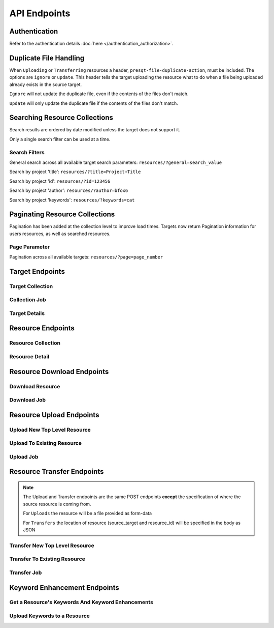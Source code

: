 API Endpoints
=============

Authentication
--------------
Refer to the authentication details :doc:`here </authentication_authorization>`.

Duplicate File Handling
-----------------------
When ``Uploading`` or ``Transferring`` resources a header, ``presqt-file-duplicate-action``, must be
included. The options are ``ignore`` or ``update``. This header tells the target uploading the
resource what to do when a file being uploaded already exists in the source target.

``Ignore`` will not update the duplicate file, even if the contents of the files don't match.

``Update`` will only update the duplicate file if the contents of the files don't match.

Searching Resource Collections
------------------------------
Search results are ordered by date modified unless the target does not support it.

Only a single search filter can be used at a time.

Search Filters
++++++++++++++

General search across all available target search parameters: ``resources/?general=search_value``

Search by project 'title': ``resources/?title=Project+Title``

Search by project 'id': ``resources/?id=123456``

Search by project 'author': ``resources/?author=bfox6``

Search by project 'keywords': ``resources/?keywords=cat``

Paginating Resource Collections
-------------------------------

Pagination has been added at the collection level to improve load times. Targets now return Pagination
information for users resources, as well as searched resources.

Page Parameter
++++++++++++++

Pagination across all available targets: ``resources/?page=page_number``

Target Endpoints
----------------

Target Collection
+++++++++++++++++

.. http:get::  /api_v1/targets/

    Retrieve details of all ``Targets``.

    **Example request**:

    .. sourcecode:: http

        GET /api_v1/targets/ HTTP/1.1
        Host: presqt-prod.crc.nd.edu
        Accept: application/json

    **Example response**:

    .. sourcecode:: http

        HTTP/1.1 200 OK
        Content-Type: application/json

        [
            {
                "name": "osf",
                "readable_name": "OSF",
                "status_url": "https://api.osf.io/v2/nodes/",
                "supported_actions": {
                    "resource_collection": true,
                    "resource_detail": true,
                    "resource_download": true,
                    "resource_upload": true,
                    "resource_transfer_in": true,
                    "resource_transfer_out": true
                    "keywords": true,
                    "keywords_upload": true,
                },
                "supported_transfer_partners": {
                    "transfer_in": [
                        "github",
                        "curate_nd"
                    ],
                    "transfer_out": [
                        "github"
                    ]
                },
                "supported_hash_algorithms": [
                    "sha256",
                    "md5"
                ],
                "infinite_depth": true
                "links": [
                    {
                        "name": "Detail",
                        "link": "https://presqt-prod.crc.nd.edu/api_v1/targets/osf/",
                        "method": "GET"
                    }
                ]
            },
            {
                "name": "curate_nd",
                "readable_name": "CurateND",
                "status_url": "https://curate.nd.edu/api/items",
                "supported_actions": {
                    "resource_collection": true,
                    "resource_detail": true,
                    "resource_download": true,
                    "resource_upload": false,
                    "resource_transfer_in": false,
                    "resource_transfer_out": true,
                    "keywords": true,
                    "keywords_upload": false,
                },
                "supported_transfer_partners": {
                    "transfer_in": [],
                    "transfer_out": [
                        "osf",
                        "github"
                    ]
                },
                "supported_hash_algorithms": [
                    "md5"
                ],
                "infinite_depth": false
                "links": [
                    {
                        "name": "Detail",
                        "link": "https://presqt-prod.crc.nd.edu/api_v1/targets/curate_nd/",
                        "method": "GET"
                    }
                ]
            }
        ]

    :statuscode 200: ``Targets`` successfully retrieved

Collection Job
++++++++++++++

.. http:get::  /api_v1/collection/(str: ticket_number)/

    Get the progress of the ``Collection Process`` for the given ``ticket_number``.

    **Example request**:

    .. sourcecode:: http

        GET /api_v1/collection/c24442a7-fead-4fb8-b56e-d4196ad55482/ HTTP/1.1
        Host: presqt-prod.crc.nd.edu
        Accept: application/json

    **Example response**:

    .. sourcecode:: http

        HTTP/1.1 200 OK
        Content-Type: application/json

        {
            "total_files": 28,
            "files_finished": 22
        }

    :reqheader presqt-source-token: User's ``Token`` for the source target
    :statuscode 200: ``Collection`` progress successfully retrieved
    :statuscode 400: ``presqt-source-token`` missing in the request headers
    :statuscode 401: Header ``presqt-source-token`` does not match the ``presqt-source-token`` for this server process
    :statuscode 404: Invalid ``Ticket Number``

Target Details
++++++++++++++

.. http:get::  /api_v1/targets/(str: target_name)/

    Retrieve details of a single ``Target``.

    **Example request**:

    .. sourcecode:: http

        GET /api_v1/targets/OSF/ HTTP/1.1
        Host: presqt-prod.crc.nd.edu
        Accept: application/json

    **Example response**:

    .. sourcecode:: http

        HTTP/1.1 200 OK
        Content-Type: application/json

        {
            "name": "osf",
            "readable_name": "OSF",
            "status_url": "https://api.osf.io/v2/nodes/",
            "supported_actions": {
                "resource_collection": true,
                "resource_detail": true,
                "resource_download": true,
                "resource_upload": true,
                "resource_transfer_in": true,
                "resource_transfer_out": true,
                "keywords": true,
                "keywords_upload": true,
            },
            "supported_transfer_partners": {
                "transfer_in": [
                    "github",
                    "curate_nd"
                ],
                "transfer_out": [
                    "github"
                ]
            },
            "supported_hash_algorithms": [
                "sha256",
                "md5"
            ],
            "infinite_depth": true
            "links": [
                {
                    "name": "Collection",
                    "link": "https://presqt-prod.crc.nd.edu/api_v1/targets/osf/resources/",
                    "method": "GET"
                },
                {
                    "name": "Upload",
                    "link": "https://presqt-prod.crc.nd.edu/api_v1/targets/osf/resources/",
                    "method": "POST"
                },
                {
                    "name": "Transfer",
                    "link": "https://presqt-prod.crc.nd.edu/api_v1/targets/osf/resources/",
                    "method": "POST"
                }
            ]
        }

    :statuscode 200: ``Target`` successfully retrieved
    :statuscode 404: Invalid ``Target`` name

Resource Endpoints
------------------

Resource Collection
+++++++++++++++++++

.. http:get::  /api_v1/targets/(str: target_name)/resources/

    Retrieve details of all resources for a given ``Target`` and ``User Token``

    **Example request**:

    .. sourcecode:: http

        GET /api_v1/targets/OSF/resources/ HTTP/1.1
        Host: presqt-prod.crc.nd.edu
        Accept: application/json

    **Example response**:

    .. sourcecode:: http

        HTTP/1.1 200 OK
        Content-Type: application/json

        {
            "resources": [
                {
                    "kind": "container",
                    "kind_name": "project",
                    "id": "cmn5z",
                    "container": null,
                    "title": "Test Project",
                    "links": [
                        {
                            "name": "Detail",
                            "link": "https://presqt-prod.crc.nd.edu/api_v1/targets/osf/resources/cmn5z/",
                            "method": "GET"
                        }
                    ]
                },
                {
                    "kind": "container",
                    "kind_name": "storage",
                    "id": "cmn5z:osfstorage",
                    "container": "cmn5z",
                    "title": "osfstorage",
                    "links": [
                        {
                            "name": "Detail",
                            "link": "https://presqt-prod.crc.nd.edu/api_v1/targets/osf/resources/cmn5z:osfstorage/",
                            "method": "GET"
                        }
                    ]
                },
                {
                    "kind": "container",
                    "kind_name": "folder",
                    "id": "5cd9832cf244ec0021e5f245",
                    "container": "cmn5z:osfstorage",
                    "title": "Images",
                    "links": [
                        {
                            "name": "Detail",
                            "link": "https://presqt-prod.crc.nd.edu/api_v1/targets/osf/resources/5cd9832cf244ec0021e5f245/",
                            "method": "GET"
                        }
                    ]
                },
                {
                    "kind": "item",
                    "kind_name": "file",
                    "id": "5cd98510f244ec001fe5632f",
                    "container": "5cd9832cf244ec0021e5f245",
                    "title": "22776439564_7edbed7e10_o.jpg",
                    "links": [
                        {
                            "name": "Detail",
                            "link": "https://presqt-prod.crc.nd.edu/api_v1/targets/osf/resources/5cd98510f244ec001fe5632f/",
                            "method": "GET"
                        }
                    ]
                }
            ],
            "pages": {
                "first_page": "https://presqt-prod.crc.nd.edu/api_v1/targets/osf/resources?page=1",
                "previous_page": "https://presqt-prod.crc.nd.edu/api_v1/targets/osf/resources?page=5",
                "next_page": "https://presqt-prod.crc.nd.edu/api_v1/targets/osf/resources?page=7",
                "last_page": "https://presqt-prod.crc.nd.edu/api_v1/targets/osf/resources?page=30",
                "total_pages": 30,
                "per_page": 10,
                "base_page": "https://presqt-prod.crc.nd.edu/api_v1/targets/osf/resources?page="
            }
        }
    
    **Example request w/ search parameter**:

    .. sourcecode:: http

        GET /api_v1/targets/OSF/resources?title=egg/ HTTP/1.1
        Host: presqt-prod.crc.nd.edu
        Accept: application/json
    
    **Example request w/ search parameter and page parameter**:

    .. sourcecode:: http

        GET /api_v1/targets/OSF/resources?title=egg&page=3/ HTTP/1.1
        Host: presqt-prod.crc.nd.edu
        Accept: application/json

    Search filtering rules can be found here.

    :reqheader presqt-source-token: User's token for the source target
    :statuscode 200: ``Resources`` successfully retrieved
    :statuscode 400: The ``Target`` does not support the action ``resource_collection``
    :statuscode 400: ``presqt-source-token`` missing in the request headers
    :statuscode 400: The ``search query`` is not formatted correctly.
    :statuscode 401: ``Token`` is invalid
    :statuscode 404: Invalid ``Target`` name

Resource Detail
+++++++++++++++

.. http:get::  /api_v1/targets/(str: target_name)/resources/(str: resource_id).json/

    Retrieve details of a ``Resource`` in JSON format

    **Example request**:

    .. sourcecode:: http

        GET /api_v1/targets/OSF/resources/1234.json/ HTTP/1.1
        Host: presqt-prod.crc.nd.edu
        Accept: application/json

    **Example response**:

    .. sourcecode:: http

        HTTP/1.1 200 OK
        Content-Type: application/json

        {
            "kind": "item",
            "kind_name": "file",
            "id": "5cd98a30f2c01100177156be",
            "title": "Character Sheet - Alternative - Print Version.pdf",
            "date_created": "2019-05-13T15:06:34.521000Z",
            "date_modified": "2019-05-13T15:06:34.521000Z",
            "hashes": {
                "md5": null,
                "sha256": null
            },
            "extra": {
                "last_touched": "2019-11-07T17:00:51.680957",
                "materialized_path": "/Character Sheet - Alternative - Print Version.pdf",
                "current_version": 1,
                "provider": "googledrive",
                "path": "/Character%20Sheet%20-%20Alternative%20-%20Print%20Version.pdf",
                "current_user_can_comment": true,
                "guid": "byz93",
                "checkout": null,
                "tags": [],
                "size": null
            },
            "links": [
                {
                    "name": "Download",
                    "link": "https://presqt-prod.crc.nd.edu/api_v1/targets/osf/resources/5cd98a30f2c01100177156be.zip/",
                    "method": "GET"
                }
            ],
            "actions": [
                "Transfer"
            ]
        }


    :reqheader presqt-source-token: User's token for the source target
    :statuscode 200: ``Resource`` successfully retrieved
    :statuscode 400: The ``Target`` does not support the action ``resource_detail``
    :statuscode 400: ``presqt-source-token`` missing in the request headers
    :statuscode 400: Invalid format given. Must be ``json``
    :statuscode 401: ``Token`` is invalid
    :statuscode 403: User does not have access to this ``Resource``
    :statuscode 404: Invalid ``Target`` name
    :statuscode 404: ``Resource`` with this ``ID`` not found for this user
    :statuscode 410: ``Resource`` no longer available

Resource Download Endpoints
---------------------------

Download Resource
+++++++++++++++++

.. http:get::  /api_v1/targets/(str: target_name)/resources/(str: resource_id).zip/

    Retrieve a Resource as a ZIP file. This endpoint begins the download process but does not
    return the zip file. Rather, it returns a ``ticket_number`` which can be passed to the
    ``Download Job`` endpoint to check in on the process.

    **Example request**:

    .. sourcecode:: http

        GET /api_v1/targets/OSF/resources/1234.zip/ HTTP/1.1
        Host: presqt-prod.crc.nd.edu
        Accept: application/json

    **Example response**:

    .. sourcecode:: http

        HTTP/1.1 202 Accepted
        Content-Type: application/json

        {
            "ticket_number": "75963741-8d7f-4278-ae3e-2c2544caa631",
            "message": "The server is processing the request.",
            "download_job": "https://presqt-prod.crc.nd.edu/api_v1/downloads/75963741-8d7f-4278-ae3e-2c2544caa631/"
        }

    :reqheader presqt-source-token: User's token for the source target
    :statuscode 202: ``Resource`` has begun downloading
    :statuscode 400: The ``Target`` does not support the action ``resource_download``
    :statuscode 400: ``presqt-source-token`` missing in the request headers
    :statuscode 400: Invalid format given. Must be ``zip``
    :statuscode 404: Invalid ``Target`` name


Download Job
++++++++++++

.. http:get::  /api_v1/download/(str: ticket_number).json/

    Check on the ``Download Process`` for the given ``ticket_number``.

    **Example request**:

    .. sourcecode:: http

        GET /api_v1/download/c24442a7-fead-4fb8-b56e-d4196ad55482.json/ HTTP/1.1
        Host: presqt-prod.crc.nd.edu
        Accept: application/json

    **Example response if download finished successfully**:

    .. sourcecode:: http

        HTTP/1.1 200 OK
        Content-Type: application/json

        {
            "status_code": "200",
            "message": "Download successful but with fixity errors.",
            "failed_fixity": ["/Character SheetVersion.pdf"]
        }

    **Example response if download is in progress**:

    .. sourcecode:: http

        HTTP/1.1 202 Accepted
        Content-Type: application/json

        {
            "status_code": null,
            "message": "Download is being processed on the server"
        }

    **Example response if download failed**:

    .. sourcecode:: http

        HTTP/1.1 500 Internal Server Error
        Content-Type: application/json

        {
            "status_code": "404",
            "message": "Resource with id 'bad_id' not found for this user."
        }

    :reqheader presqt-source-token: User's ``Token`` for the source target
    :statuscode 200: ``Download`` has finished successfully
    :statuscode 202: ``Download`` is being processed on the server
    :statuscode 400: ``presqt-source-token`` missing in the request headers
    :statuscode 400: Invalid format given. Must be json or zip.
    :statuscode 401: Header ``presqt-source-token`` does not match the ``presqt-source-token`` for this server process
    :statuscode 404: Invalid ``Ticket Number``
    :statuscode 500: ``Download`` failed on the server

.. http:get::  /api_v1/download/(str: ticket_number).zip/


    Check on the ``Download Process`` for the given ``ticket_number``.
    If download has failed or is in progress this endpoint will return a JSON payload detailing this.
    If download has completed this endpoint will return the zip file of the resource originally requested.

    **Example request**:

    .. sourcecode:: http

        GET /api_v1/download/c24442a7-fead-4fb8-b56e-d4196ad55482.zip/ HTTP/1.1
        Host: presqt-prod.crc.nd.edu
        Accept: application/json

    **Example response if download finished successfully**:

    .. sourcecode:: http

        HTTP/1.1 200 OK
        Content-Type: application/zip

        Payload is ZIP file

    **Example response if download is in progress**:

    .. sourcecode:: http

        HTTP/1.1 202 Accepted
        Content-Type: application/json

        {
            "status_code": null,
            "message": "Download is being processed on the server"
        }

    **Example response if download failed**:

    .. sourcecode:: http

        HTTP/1.1 500 Internal Server Error
        Content-Type: application/json

        {
            "status_code": "404",
            "message": "Resource with id 'bad_id' not found for this user."
        }

    :reqheader presqt-source-token: User's ``Token`` for the source target
    :statuscode 200: ``Download`` has finished successfully
    :statuscode 202: ``Download`` is being processed on the server
    :statuscode 400: ``presqt-source-token`` missing in the request headers
    :statuscode 400: Invalid format given. Must be json or zip.
    :statuscode 401: Header ``presqt-source-token`` does not match the ``presqt-source-token`` for this server process
    :statuscode 404: Invalid ``Ticket Number``
    :statuscode 500: ``Download`` failed on the server

.. http:patch::  /api_v1/download/(str: ticket_number)/

    Cancel the ``Download Process`` for the given ``ticket_number``.
    If the download has finished before it can be cancelled it will return the finished info from process_info.json.
    If the download was successfully cancelled then it will return the cancelled info from process_info.json.

    **Example request**:

    .. sourcecode:: http

        PATCH /api_v1/download/c24442a7-fead-4fb8-b56e-d4196ad55482/ HTTP/1.1
        Host: presqt-prod.crc.nd.edu
        Accept: application/json

    **Example response if download cancelled successfully**:

    .. sourcecode:: http

        HTTP/1.1 200 OK
        Content-Type: application/json

        {
            "status_code": "499",
            "message": "Download was cancelled by the user"
        }

    **Example response if download finished before endpoint was able to cancel**:

    .. sourcecode:: http

        HTTP/1.1 406 OK
        Content-Type: application/json

        {
            "status_code": "200",
            "message": "Download successful."
        }

    :reqheader presqt-source-token: User's ``Token`` for the source target
    :statuscode 200: ``Download`` cancelled
    :statuscode 406: ``Download`` finished before cancellation
    :statuscode 400: ``presqt-source-token`` missing in the request headers
    :statuscode 401: Header ``presqt-source-token`` does not match the ``presqt-source-token`` for this server process
    :statuscode 404: Invalid ``Ticket Number``

Resource Upload Endpoints
---------------------------

Upload New Top Level Resource
+++++++++++++++++++++++++++++

.. http:post::  /api_v1/targets/(str: target_name)/resources/

    Upload a new top level resource, for instance a Project. This endpoint begins the ``Upload``
    process. It returns a ``ticket_number`` which can be passed to the ``Upload Job`` endpoint to
    check in on the process.

    **Example request**:

    .. sourcecode:: http

        POST /api_v1/targets/OSF/resources/ HTTP/1.1
        Host: presqt-prod.crc.nd.edu
        Accept: application/json

    **Example response**:

    ..  sourcecode:: http

        HTTP/1.1 202 Accepted
        Content-Type: application/json

        {
            "ticket_number": "ba025c37-3b33-461c-88a1-659a33f3cf47",
            "message": "The server is processing the request.",
            "upload_job": "https://presqt-prod.crc.nd.edu/api_v1/uploads/ba025c37-3b33-461c-88a1-659a33f3cf47/"
        }

    :reqheader presqt-destination-token: User's ``Token`` for the destination target
    :reqheader presqt-file-duplicate-action: Action to be taken if a duplicate file is found (Either ``update`` or ``ignore``)
    :form presqt-file: The ``Resource`` to ``Upload``. Must be a BagIt file in ZIP format.
    :statuscode 202: ``Resource`` has begun uploading
    :statuscode 400: The ``Target`` does not support the action ``resource_upload``
    :statuscode 400: ``presqt-destination-token`` missing in the request headers
    :statuscode 400: The file, ``presqt-file``, is not found in the body of the request
    :statuscode 400: The file provided is not a zip file
    :statuscode 400: The file provided is not in BagIt format
    :statuscode 400: Checksums failed to validate
    :statuscode 400: ``presqt-file-duplicate-action`` missing in the request headers
    :statuscode 400: Invalid ``file_duplicate_action`` header give. The options are ``ignore`` or ``update``
    :statuscode 400: Repository is not formatted correctly. Multiple directories exist at the top level
    :statuscode 400: Repository is not formatted correctly. Files exist at the top level
    :statuscode 401: ``Token`` is invalid
    :statuscode 404: Invalid ``Target`` name

Upload To Existing Resource
+++++++++++++++++++++++++++

.. http:post::  /api_v1/targets/(str: target_name)/resources/(str: resource_id)/

    Upload a resource to an existing container. This endpoint begins the ``Upload``
    process. It returns a ``ticket_number`` which can be passed to the ``Upload Job`` endpoint to
    check in on the process.

    **Example request**:

    .. sourcecode:: http

        POST /api_v1/targets/OSF/resources/1234/ HTTP/1.1
        Host: presqt-prod.crc.nd.edu
        Accept: application/json

    **Example response**:

    ..  sourcecode:: http

        HTTP/1.1 202 Accepted
        Content-Type: application/json

        {
            "ticket_number": "ba025c37-3b33-461c-88a1-659a33f3cf47",
            "message": "The server is processing the request.",
            "upload_job": "https://presqt-prod.crc.nd.edu/api_v1/uploads/ba025c37-3b33-461c-88a1-659a33f3cf47/"
        }

    :reqheader presqt-destination-token: User's ``Token`` for the destination target
    :reqheader presqt-file-duplicate-action: Action to be taken if a duplicate file is found (Either ``update`` or ``ignore``)
    :form presqt-file: The ``Resource`` to ``Upload``. Must be a BagIt file in ZIP format.
    :statuscode 202: ``Resource`` has begun uploading
    :statuscode 400: The ``Target`` does not support the action ``resource_upload``
    :statuscode 400: ``presqt-destination-token`` missing in the request headers
    :statuscode 400: The file, ``presqt-file``, is not found in the body of the request
    :statuscode 400: The file provided is not a zip file
    :statuscode 400: The file provided is not in BagIt format
    :statuscode 400: Checksums failed to validate
    :statuscode 400: ``presqt-file-duplicate-action`` missing in the request headers
    :statuscode 400: Invalid ``file_duplicate_action`` header give. The options are ``ignore`` or ``update``
    :statuscode 401: ``Token`` is invalid
    :statuscode 403: User does not have access to this ``Resource``
    :statuscode 404: Invalid ``Target`` name
    :statuscode 410: ``Resource`` no longer available

Upload Job
++++++++++

.. http:get::  /api_v1/upload/(str: ticket_number)/

    Check on the ``Upload Process`` for the given ``ticket_number``.

    **Example request**:

    .. sourcecode:: http

        GET /api_v1/upload/ba025c37-3b33-461c-88a1-659a33f3cf47/ HTTP/1.1
        Host: presqt-prod.crc.nd.edu
        Accept: application/json

    **Example response if upload finished successfully**:

    .. sourcecode:: http

        HTTP/1.1 200 OK
        Content-Type: application/json

        {
            "status_code": "200",
            "message": "Upload successful",
            "failed_fixity": ["/path/to/file/failed/fixity.jpg"],
            "resources_ignored": ["/path/to/file/ignored.jpg"],
            "resources_updated": ["/path/to/file/updated.jpg"]
        }

    **Example response if upload is in progress**:

    .. sourcecode:: http

        HTTP/1.1 202 Accepted
        Content-Type: application/json

        {
            "status_code": null,
            "message": "Upload is being processed on the server"
        }

    **Example response if upload failed**:

    .. sourcecode:: http

        HTTP/1.1 500 Internal Server Error
        Content-Type: application/json

        {
            "status_code": "404",
            "message": "Resource with id 'bad_id' not found for this user."
        }

    :reqheader presqt-destination-token: User's ``Token`` for the destination target
    :statuscode 200: ``Upload`` has finished successfully
    :statuscode 202: ``Upload`` is being processed on the server
    :statuscode 400: ``presqt-destination-token`` missing in the request headers
    :statuscode 401: Header ``presqt-destination-token`` does not match the ``presqt-destination-token`` for this server process
    :statuscode 404: Invalid ``Ticket Number``
    :statuscode 500: ``Upload`` failed on the server

.. http:patch::  /api_v1/upload/(str: ticket_number)/

    Cancel the ``Upload Process`` for the given ``ticket_number``.
    If the upload has finished before it can be cancelled it will return the finished info from process_info.json.
    If the upload was successfully cancelled then it will return the cancelled info from process_info.json.

    **Example request**:

    .. sourcecode:: http

        PATCH /api_v1/upload/c24442a7-fead-4fb8-b56e-d4196ad55482/ HTTP/1.1
        Host: presqt-prod.crc.nd.edu
        Accept: application/json

    **Example response if upload cancelled successfully**:

    .. sourcecode:: http

        HTTP/1.1 200 OK
        Content-Type: application/json

        {
            "status_code": "499",
            "message": "Upload was cancelled by the user"
        }

    **Example response if upload finished before endpoint was able to cancel**:

    .. sourcecode:: http

        HTTP/1.1 406 OK
        Content-Type: application/json

        {
            "status_code": "200",
            "message": "Upload successful."
        }

    :reqheader presqt-destination-token: User's ``Token`` for the destination target
    :statuscode 200: ``Upload`` cancelled
    :statuscode 406: ``Upload`` finished before cancellation
    :statuscode 400: ``presqt-destination-token`` missing in the request headers
    :statuscode 401: Header ``presqt-destination-token`` does not match the ``presqt-destination-token`` for this server process
    :statuscode 404: Invalid ``Ticket Number``

Resource Transfer Endpoints
---------------------------

.. Note::

    The Upload and Transfer endpoints are the same POST endpoints **except**
    the specification of where the source resource is coming from.

    For ``Uploads`` the resource will be a file provided as form-data

    For ``Transfers`` the location of resource (source_target and resource_id) will be specified in the body as JSON

Transfer New Top Level Resource
+++++++++++++++++++++++++++++++

.. http:post::  /api_v1/targets/(str: target_name)/resources/

    Transfer a resource from a source target to a destination target. Make the resource a new
    top level resource, for instance a Project. This endpoint begins the ``Transfer``
    process. It returns a ``ticket_number`` which can be passed to the ``Transfer Job`` endpoint to
    check in on the process.

    **Example request**:

    .. sourcecode:: http

        POST /api_v1/targets/OSF/resources/ HTTP/1.1
        Host: presqt-prod.crc.nd.edu
        Accept: application/json

        Example body json:
            {
                "source_target_name":"github",
                "source_resource_id": "209372336",
                "keywords": ["keywords", "to", "add"]
            }

    **Example response**:

    ..  sourcecode:: http

        HTTP/1.1 202 Accepted
        Content-Type: application/json

        {
            "ticket_number": "6d65d1b1-5a04-479b-8519-8340187f0ffc",
            "message": "The server is processing the request.",
            "transfer_job": "https://presqt-prod.crc.nd.edu/api_v1/transfers/6d65d1b1-5a04-479b-8519-8340187f0ffc/"
        }

    :reqheader presqt-destination-token: User's ``Token`` for the destination target
    :reqheader presqt-source-token: User's ``Token`` for the source target
    :reqheader presqt-file-duplicate-action: Action to be taken if a duplicate file is found (Either ``update`` or ``ignore``)
    :reqheader presqt-keyword-action: Type of keyword action to perform (Either ``automatic`` or ``manual``)
    :jsonparam string source_target_name: The ``Source Target`` where the ``Resource`` being ``Transferred`` exists
    :jsonparam string source_resource_id: The ID of the ``Resource`` to ``Transfer``
    :statuscode 202: ``Resource`` has begun transferring
    :statuscode 400: The ``Source Target`` does not support the action ``resource_transfer_out``
    :statuscode 400: The ``Destination Target`` does not support the action ``resource_transfer_in``
    :statuscode 400: ``presqt-source-token`` missing in the request headers
    :statuscode 400: ``presqt-destination-token`` missing in the request headers
    :statuscode 400: ``presqt-file-duplicate-action`` missing in the request headers
    :statuscode 400: Invalid ``file-duplicate-action`` header give. The options are ``ignore`` or ``update``
    :statuscode 400: ``source_resource_id`` can't be none or blank
    :statuscode 400: ``source_resource_id`` was not found in the request body
    :statuscode 400: ``source_target_name`` was not found in the request body
    :statuscode 400: ``keywords`` was not found in the request body.
    :statuscode 400: ``keywords`` must be in list format.
    :statuscode 400: Source target does not allow transfer to the destination target
    :statuscode 400: Destination target does not allow transfer to the source target
    :statuscode 400: Invalid ``presqt-keyword-action`` header given. The options are ``automatic`` or ``manual``
    :statuscode 400: ``presqt-keyword-action`` missing in the request headers
    :statuscode 401: ``Source Token`` is invalid
    :statuscode 401: ``Destination Token`` is invalid
    :statuscode 403: User does not have access to the ``Resource`` to transfer
    :statuscode 404: Invalid ``Source Target`` name
    :statuscode 404: Invalid ``Destination Target`` name
    :statuscode 410: ``Resource`` to transfer is no longer available

Transfer To Existing Resource
+++++++++++++++++++++++++++++

.. http:post::  /api_v1/targets/(str: target_name)/resources/(str: resource_id)/

    Transfer a resource from a source target to a destination target. Transfer to an existing resource.
    This endpoint begins the ``Transfer``
    process. It returns a ``ticket_number`` which can be passed to the ``Transfer Job`` endpoint to
    check in on the process.

     **Example request**:

    .. sourcecode:: http

        POST /api_v1/targets/OSF/resources/1234/ HTTP/1.1
        Host: presqt-prod.crc.nd.edu
        Accept: application/json

        Example body json:
            {
                "source_target_name":"github",
                "source_resource_id": "209372336",
                "keywords": ["keywords", "to", "add"]
            }

    **Example response**:

    ..  sourcecode:: http

        HTTP/1.1 202 Accepted
        Content-Type: application/json

        {
            "ticket_number": "6d65d1b1-5a04-479b-8519-8340187f0ffc",
            "message": "The server is processing the request.",
            "transfer_job": "https://presqt-prod.crc.nd.edu/api_v1/transfers/6d65d1b1-5a04-479b-8519-8340187f0ffc/"
        }

    :reqheader presqt-destination-token: User's ``Token`` for the destination target
    :reqheader presqt-source-token: User's ``Token`` for the source target
    :reqheader presqt-file-duplicate-action: Action to be taken if a duplicate file is found (Either ``update`` or ``ignore``)
    :reqheader presqt-keyword-action: Type of keyword action to perform (Either ``automatic`` or ``manual``)
    :jsonparam string source_target_name: The ``Source Target`` where the ``Resource`` being ``Transferred`` exists
    :jsonparam string source_resource_id: The ID of the ``Resource`` to ``Transfer``
    :statuscode 202: ``Resource`` has begun transferring
    :statuscode 400: The ``Source Target`` does not support the action ``resource_transfer_out``
    :statuscode 400: The ``Destination Target`` does not support the action ``resource_transfer_in``
    :statuscode 400: ``presqt-source-token`` missing in the request headers
    :statuscode 400: ``presqt-destination-token`` missing in the request headers
    :statuscode 400: ``presqt-file-duplicate-action`` missing in the request headers
    :statuscode 400: Invalid ``file_duplicate_action`` header give. The options are ``ignore`` or ``update``
    :statuscode 400: ``source_resource_id`` can't be none or blank
    :statuscode 400: ``source_resource_id`` was not found in the request body
    :statuscode 400: ``source_target_name`` was not found in the request body
    :statuscode 400: ``keywords`` was not found in the request body.
    :statuscode 400: ``keywords`` must be in list format.
    :statuscode 400: Source target does not allow transfer to the destination target
    :statuscode 400: Destination target does not allow transfer to the source target
    :statuscode 400: Invalid ``presqt-keyword-action`` header given. The options are ``automatic`` or ``manual``
    :statuscode 400: ``presqt-keyword-action`` missing in the request headers
    :statuscode 401: ``Source Token`` is invalid
    :statuscode 401: ``Destination Token`` is invalid
    :statuscode 403: User does not have access to the ``Resource`` to transfer
    :statuscode 403: User does not have access to the ``Resource`` to transfer to
    :statuscode 404: Invalid ``Source Target`` name
    :statuscode 404: Invalid ``Destination Target`` name
    :statuscode 410: ``Resource`` to transfer is no longer available
    :statuscode 410: ``Resource`` to transfer to is longer available


Transfer Job
++++++++++++

.. http:get::  /api_v1/transfer/(str: ticket_number)/

    Check on the ``Transfer Process`` for the given ``ticket_number``.

    **Example request**:

    .. sourcecode:: http

        GET /api_v1/transfer/ra025c37-3b33-461c-88a1-659a33f3cf47/ HTTP/1.1
        Host: presqt-prod.crc.nd.edu
        Accept: application/json

    **Example response if transfer finished successfully**:

    .. sourcecode:: http

        HTTP/1.1 200 OK
        Content-Type: application/json

        {
            "status_code": "200",
            "message": "Transfer successful.",
            "failed_fixity": [],
            "resources_ignored": [],
            "resources_updated": [],
            "initial_keywords": [],
            "enhanced_keywords": []
        }

    **Example response if transfer is in progress**:

    .. sourcecode:: http

        HTTP/1.1 202 Accepted
        Content-Type: application/json

        {
            "status_code": null,
            "message": "Transfer is being processed on the server"
        }

    **Example response if transfer failed**:

    .. sourcecode:: http

        HTTP/1.1 500 Internal Server Error
        Content-Type: application/json

        {
            "error": "Header 'presqt-destination-token' does not match the 'presqt-destination-token' for this server process."
        }

    :reqheader presqt-destination-token: User's ``Token`` for the destination target
    :reqheader presqt-source-token: User's ``Token`` for the source target
    :statuscode 200: ``Transfer`` has finished successfully
    :statuscode 202: ``Transfer`` is being processed on the server
    :statuscode 400: ``presqt-destination-token`` missing in the request headers
    :statuscode 400: ``presqt-source-token`` missing in the request headers
    :statuscode 401: Header ``presqt-destination-token`` does not match the ``presqt-destination-token`` for this server process
    :statuscode 401: Header ``presqt-source-token`` does not match the ``presqt-source-token`` for this server process
    :statuscode 404: Invalid ``Ticket Number``
    :statuscode 500: ``Transfer`` failed on the server

.. http:patch::  /api_v1/transfer/(str: ticket_number)/

    Cancel the ``Transfer Process`` for the given ``ticket_number``.
    If the transfer has finished before it can be cancelled it will return the finished info from process_info.json.
    If the transfer was successfully cancelled then it will return the cancelled info from process_info.json.

    **Example request**:

    .. sourcecode:: http

        PATCH /api_v1/transfer/c24442a7-fead-4fb8-b56e-d4196ad55482/ HTTP/1.1
        Host: presqt-prod.crc.nd.edu
        Accept: application/json

    **Example response if transfer cancelled successfully**:

    .. sourcecode:: http

        HTTP/1.1 200 OK
        Content-Type: application/json

        {
            "status_code": "499",
            "message": "Transfer was cancelled by the user"
        }

    **Example response if transfer finished before endpoint was able to cancel**:

    .. sourcecode:: http

        HTTP/1.1 406 OK
        Content-Type: application/json

        {
            "status_code": "200",
            "message": "Transfer successful."
        }

    :reqheader presqt-destination-token: User's ``Token`` for the destination target
    :reqheader presqt-source-token: User's ``Token`` for the source target
    :statuscode 200: ``Transfer`` cancelled
    :statuscode 406: ``Transfer`` finished before cancellation
    :statuscode 400: ``presqt-destination-token`` missing in the request headers
    :statuscode 400: ``presqt-source-token`` missing in the request headers
    :statuscode 401: Header ``presqt-destination-token`` does not match the ``presqt-destination-token`` for this server process
    :statuscode 401: Header ``presqt-source-token`` does not match the ``presqt-source-token`` for this server process
    :statuscode 404: Invalid ``Ticket Number``

Keyword Enhancement Endpoints
-----------------------------

Get a Resource's Keywords And Keyword Enhancements
++++++++++++++++++++++++++++++++++++++++++++++++++

.. http:get:: /api_v1/targets/(str: target_name)/resources/(str: resource_id)/keywords/

    Retrieve a resource's keywords that are both stored in the target and in the PresQT Metadata File (if one exists).
    Send the keywords to a keyword enhancer. Return both the ``Target Keywords`` and ``Enhanced Keywords`` in the payload.

    **Example request**:

    .. sourcecode:: http

        GET /api_v1/targets/OSF/resources/1234/keywords/ HTTP/1.1
        Host: presqt-prod.crc.nd.edu
        Accept: application/json

    **Example response**:

    .. sourcecode:: http

        HTTP/1.1 200 OK
        Content-Type: application/json

        {
            "keywords": [
                "eggs",
                "animal",
                "water"
            ],
            "enhanced_keywords": [
                "animals",
                "Animals",
                "EGG",
                "Electrostatic Gravity Gradiometer",
                "water",
                "Water",
                "DISORDERED SOLVENT",
                "aqua",
                "Wasser",
                "dihydrogen oxide",
                "OXYGEN ATOM",
                "oxidane",
            ],
            "all_keywords": [
                "animals",
                "Animals",
                "EGG",
                "Electrostatic Gravity Gradiometer",
                "water",
                "Water",
                "DISORDERED SOLVENT",
                "aqua",
                "Wasser",
                "dihydrogen oxide",
                "OXYGEN ATOM",
                "oxidane",
                "eggs",
                "animal",
                "water"
            ]
        }

    :reqheader presqt-source-token: User's ``Token`` for the source target
    :statuscode 200: Keywords successfully fetched
    :statuscode 400: The ``Source Target`` does not support the action ``keywords``
    :statuscode 400: The ``resource type`` does not support ``keywords``
    :statuscode 401: ``Source Token`` is invalid

Upload Keywords to a Resource
+++++++++++++++++++++++++++++

.. http:post:: /api_v1/targets/(str: target_name)/resources/(str: resource_id)/keywords/

    Take a list of keywords and add them to the Resource's keywords both in the target and in
    the PresQT FTS Metadata file. The returned payload will contain both the new keywords added
    and the final full list of keywords in the target.

    **Example request**:

    .. sourcecode:: http

        POST /api_v1/targets/OSF/resources/1234/keywords/ HTTP/1.1
        Host: presqt-prod.crc.nd.edu
        Accept: application/json

        Example body json:
            {
                "keywords": ["cat", "water"]
            }

    **Example response**:

    ..  sourcecode:: http

        HTTP/1.1 202 Accepted
        Content-Type: application/json

        {
            "keywords_added": [
                "feline",
                "aqua",
                "dihydrogen oxide",
                "DISORDERED SOLVENT",
                "EGG",
                "Electrostatic Gravity Gradiometer",
                "oxidane",
                "OXYGEN ATOM",
                "Wasser",
                "Water"
            ],
            "final_keywords": [
                "feline",
                "aqua",
                "dihydrogen oxide",
                "DISORDERED SOLVENT",
                "EGG",
                "eggs",
                "Electrostatic Gravity Gradiometer",
                "oxidane",
                "OXYGEN ATOM",
                "Wasser",
                "water",
                "Water"
            ]
        }

    :reqheader presqt-source-token: User's ``Token`` for the source target
    :jsonparam array keywords: An array of the ``keywords`` to upload
    :statuscode 202: ``Keywords successfully uploaded``
    :statuscode 400: The ``Source Target`` does not support the action ``keywords``
    :statuscode 400: The ``Source Target`` does not support the action ``keywords_upload``
    :statuscode 400: The ``resource type`` does not support ``keywords``
    :statuscode 400: ``keywords`` is missing from the request body
    :statuscode 400: ``keywords`` must be in list format
    :statuscode 401: ``Source Token`` is invalid

